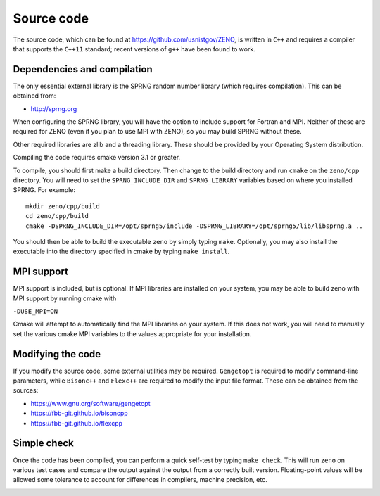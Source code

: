 ===========
Source code
===========

.. role:: raw-latex(raw)
   :format: latex
..

.. raw:: latex

   \maketitle

The source code, which can be found at https://github.com/usnistgov/ZENO,
is written in ``C++`` and requires a compiler that supports
the ``C++11`` standard; recent versions of ``g++`` have been found to
work.

Dependencies and compilation
----------------------------

The only essential external library is the SPRNG random number library
(which requires compilation). This can be obtained from:

-  http://sprng.org

When configuring the SPRNG library, you will have the option to include
support for Fortran and MPI.  Neither of these are required for ZENO (even
if you plan to use MPI with ZENO), so you may build SPRNG without these.
   
Other required libraries are zlib and a threading library.  These should
be provided by your Operating System distribution.

Compiling the code requires cmake version 3.1 or greater.

To compile, you should first make a build directory.  Then change to the
build directory and run ``cmake`` on the ``zeno/cpp`` directory.  You will
need to set the ``SPRNG_INCLUDE_DIR`` and ``SPRNG_LIBRARY`` variables based
on where you installed SPRNG.  For example:

::
   
   mkdir zeno/cpp/build
   cd zeno/cpp/build
   cmake -DSPRNG_INCLUDE_DIR=/opt/sprng5/include -DSPRNG_LIBRARY=/opt/sprng5/lib/libsprng.a ..

You should then be able to build the executable ``zeno`` by simply
typing ``make``.  Optionally, you may also install the executable into
the directory specified in cmake by typing ``make install``.

MPI support
-----------

MPI support is included, but is optional. If MPI libraries are installed
on your system, you may be able to build zeno with MPI support by running
cmake with

``-DUSE_MPI=ON``

Cmake will attempt to automatically find the MPI libraries on your system.
If this does not work, you will need to manually set the various cmake MPI
variables to the values appropriate for your installation.

Modifying the code
------------------

If you modify the source code, some external utilities may be required.
``Gengetopt`` is required to modify command-line parameters, while
``Bisonc++`` and ``Flexc++`` are required to modify the input file
format. These can be obtained from the sources:

-  https://www.gnu.org/software/gengetopt

-  https://fbb-git.github.io/bisoncpp

-  https://fbb-git.github.io/flexcpp

Simple check
------------

Once the code has been compiled, you can perform a quick self-test by
typing ``make check``. This will run ``zeno`` 
on various test cases and compare the output against the
output from a correctly built version. Floating-point values will be
allowed some tolerance to account for differences in compilers, machine
precision, etc.

.. _sec:runcode:

